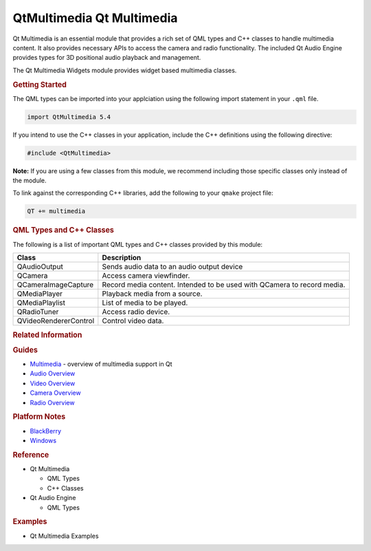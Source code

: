 .. _sdk_qtmultimedia_qt_multimedia:
QtMultimedia Qt Multimedia
==========================



Qt Multimedia is an essential module that provides a rich set of QML
types and C++ classes to handle multimedia content. It also provides
necessary APIs to access the camera and radio functionality. The
included Qt Audio Engine provides types for 3D positional audio playback
and management.

The Qt Multimedia Widgets module provides widget based multimedia
classes.

.. rubric:: Getting Started
   :name: getting-started

The QML types can be imported into your applciation using the following
import statement in your ``.qml`` file.

.. code:: cpp

    import QtMultimedia 5.4

If you intend to use the C++ classes in your application, include the
C++ definitions using the following directive:

.. code:: cpp

     #include <QtMultimedia>

**Note:** If you are using a few classes from this module, we recommend
including those specific classes only instead of the module.

To link against the corresponding C++ libraries, add the following to
your ``qmake`` project file:

.. code:: cpp

    QT += multimedia

.. rubric:: QML Types and C++ Classes
   :name: qml-types-and-c-classes

The following is a list of important QML types and C++ classes provided
by this module:

+--------------------------------------------------+---------------------------------------------------------------------------------------------------------------------------------------------------------------------------------------------------------+
| Type                                             | Description                                                                                                                                                                                             |
+==================================================+=========================================================================================================================================================================================================+
| :ref:`Audio <sdk_qtmultimedia_audio>`               | Add audio playback functionality to a scene                                                                                                                                                             |
+--------------------------------------------------+---------------------------------------------------------------------------------------------------------------------------------------------------------------------------------------------------------+
| :ref:`Playlist <sdk_qtmultimedia_playlist>`      | Add playlist functionality                                                                                                                                                                              |
+--------------------------------------------------+---------------------------------------------------------------------------------------------------------------------------------------------------------------------------------------------------------+
| :ref:`Camera <sdk_qtmultimedia_camera>`          | Access camera viewfinder frames                                                                                                                                                                         |
+--------------------------------------------------+---------------------------------------------------------------------------------------------------------------------------------------------------------------------------------------------------------+
| :ref:`MediaPlayer <sdk_qtmultimedia_mediaplayer>`| Add media playback functionality to a scene. It is same as Audio type, but can be used for video playback with the `VideoOutput <sdk_qtmultimedia_videooutput>` type.                                 |
+--------------------------------------------------+---------------------------------------------------------------------------------------------------------------------------------------------------------------------------------------------------------+
| :ref:`Radio <sdk_qtmultimedia_radio>`            | Access radio functionality                                                                                                                                                                              |
+--------------------------------------------------+---------------------------------------------------------------------------------------------------------------------------------------------------------------------------------------------------------+
| :ref:`Video <sdk_qtmultimedia_video>`            | Add Video playback functionality to a scene. It uses `MediaPlayer <sdk_qtmultimedia_mediaplayer>` and `VideoOutput <sdk_qtmultimedia_videooutput>` types to provide video playback functionality.   |
+--------------------------------------------------+---------------------------------------------------------------------------------------------------------------------------------------------------------------------------------------------------------+

+-------------------------+---------------------------------------------------------------------------+
| Class                   | Description                                                               |
+=========================+===========================================================================+
| QAudioOutput            | Sends audio data to an audio output device                                |
+-------------------------+---------------------------------------------------------------------------+
| QCamera                 | Access camera viewfinder.                                                 |
+-------------------------+---------------------------------------------------------------------------+
| QCameraImageCapture     | Record media content. Intended to be used with QCamera to record media.   |
+-------------------------+---------------------------------------------------------------------------+
| QMediaPlayer            | Playback media from a source.                                             |
+-------------------------+---------------------------------------------------------------------------+
| QMediaPlaylist          | List of media to be played.                                               |
+-------------------------+---------------------------------------------------------------------------+
| QRadioTuner             | Access radio device.                                                      |
+-------------------------+---------------------------------------------------------------------------+
| QVideoRendererControl   | Control video data.                                                       |
+-------------------------+---------------------------------------------------------------------------+

.. rubric:: Related Information
   :name: related-information

.. rubric:: Guides
   :name: guides

-  `Multimedia </sdk/apps/qml/QtMultimedia/multimediaoverview/>`_  -
   overview of multimedia support in Qt
-  `Audio Overview </sdk/apps/qml/QtMultimedia/audiooverview/>`_ 
-  `Video Overview </sdk/apps/qml/QtMultimedia/videooverview/>`_ 
-  `Camera Overview </sdk/apps/qml/QtMultimedia/cameraoverview/>`_ 
-  `Radio Overview </sdk/apps/qml/QtMultimedia/radiooverview/>`_ 

.. rubric:: Platform Notes
   :name: platform-notes

-  `BlackBerry </sdk/apps/qml/QtMultimedia/blackberry/>`_ 
-  `Windows </sdk/apps/qml/QtMultimedia/qtmultimedia-windows/>`_ 

.. rubric:: Reference
   :name: reference

-  Qt Multimedia

   -  QML Types
   -  C++ Classes

-  Qt Audio Engine

   -  QML Types

.. rubric:: Examples
   :name: examples

-  Qt Multimedia Examples

